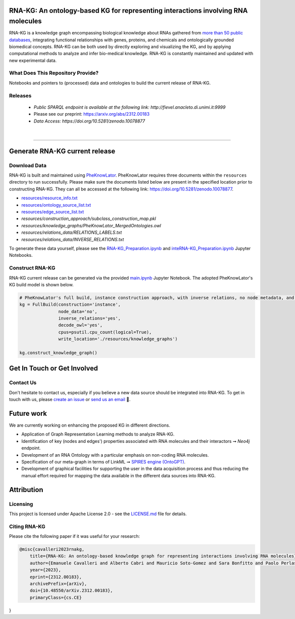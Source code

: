 ***********************************************************************************
RNA-KG: An ontology-based KG for representing interactions involving RNA molecules
***********************************************************************************

RNA-KG is a knowledge graph encompassing biological knowledge about RNAs gathered from `more than 50 public databases`_, integrating functional relationships with genes, proteins, and chemicals and ontologically grounded biomedical concepts. RNA-KG can be both used by directly exploring and visualizing the KG, and by applying computational methods to analyze and infer bio-medical knowledge. RNA-KG is constantly maintained and updated with new experimental data. 

|metagraph|

What Does This Repository Provide?
===================================
Notebooks and pointers to (processed) data and ontologies to build the current release of RNA-KG.

Releases
=========
  - `Public SPARQL endpoint is available at the following link: http://fievel.anacleto.di.unimi.it:9999`
  - Please see our preprint: https://arxiv.org/abs/2312.00183
  - `Data Access: https://doi.org/10.5281/zenodo.10078877`

|

---------------------------------

********************************
Generate RNA-KG current release
********************************


Download Data
=============
RNA-KG is built and maintained using `PheKnowLator <https://github.com/callahantiff/PheKnowLator>`_. PheKnowLator requires three documents within the ``resources`` directory to run successfully. Please make sure the documents listed below are present in the specified location prior to constructing RNA-KG. They can all be accessed at the following link: https://doi.org/10.5281/zenodo.10078877.


* `resources/resource_info.txt`_
* `resources/ontology_source_list.txt`_
* `resources/edge_source_list.txt`_
* `resources/construction_approach/subclass_construction_map.pkl`
* `resources/knowledge_graphs/PheKnowLator_MergedOntologies.owl`
* `resources/relations_data/RELATIONS_LABELS.txt`
* `resources/relations_data/INVERSE_RELATIONS.txt`

To generate these data yourself, please see the `RNA-KG_Preparation.ipynb`_ and `inteRNA-KG_Preparation.ipynb`_ Jupyter Notebooks.


Construct RNA-KG
================

RNA-KG current release can be generated via the provided `main.ipynb`_ Jupyter Notebook. The adopted PheKnowLator's KG build model is shown below.

.. code:: python

 # PheKnowLator's full build, instance construction approach, with inverse relations, no node metadata, and decode owl (OWL-NETS)
 kg = FullBuild(construction='instance',
                node_data='no',
                inverse_relations='yes',
                decode_owl='yes',
                cpus=psutil.cpu_count(logical=True),
                write_location='./resources/knowledge_graphs')

 kg.construct_knowledge_graph()

******************************
Get In Touch or Get Involved
******************************

Contact Us
==========
Don't hesitate to contact us, especially if you believe a new data source should be integrated into RNA-KG. To get in touch with us, please `create an issue`_ or `send us an email`_ 📩. 

***********
Future work
***********

We are currently working on enhancing the proposed KG in different directions.

- Application of Graph Representation Learning methods to analyze RNA-KG.
- Identification of key (nodes and edges') properties associated with RNA molecules and their interactors ➞ *Neo4j* endpoint.
- Development of an RNA Ontology with a particular emphasis on non-coding RNA molecules.
- Specification of our meta-graph in terms of LinkML ➞ `SPIRES engine (OntoGPT) <https://github.com/monarch-initiative/ontogpt>`_.
- Development of graphical facilities for supporting the user in the data acquisition process and thus reducing the manual effort required for mapping the data available in the different data sources into RNA-KG.

***********
Attribution
***********

Licensing
==========
This project is licensed under Apache License 2.0 - see the `LICENSE.md`_ file for details.

Citing RNA-KG
=================
Please cite the following paper if it was useful for your research:

.. code:: bib

  @misc{cavalleri2023rnakg,
      title={RNA-KG: An ontology-based knowledge graph for representing interactions involving RNA molecules}, 
      author={Emanuele Cavalleri and Alberto Cabri and Mauricio Soto-Gomez and Sara Bonfitto and Paolo Perlasca and Jessica Gliozzo and Tiffany J. Callahan and Justin Reese and Peter N Robinson and Elena Casiraghi and Giorgio Valentini and Marco Mesiti},
      year={2023},
      eprint={2312.00183},
      archivePrefix={arXiv},
      doi={10.48550/arXiv.2312.00183},
      primaryClass={cs.CE}
}

.. |metagraph| image:: images/metagraph.png
    :target: https://raw.githubusercontent.com/AnacletoLAB/RNA-KG/main/images/metagraph.png
    :alt: Metagraph

.. _LICENSE.md: https://github.com/AnacletoLAB/RNA-KG/blob/main/LICENSE

.. _`send us an email`: https://mail.google.com/mail/u/0/?view=cm&fs=1&tf=1&to=emanuele.cavalleri@unimi.it&cc=marco.mesiti@unimi.it

.. _`create an issue`: https://github.com/AnacletoLAB/RNA-KG/issues/new/choose

.. _`more than 50 public databases`: https://github.com/AnacletoLAB/RNA-KG/tree/main/resources#readme

.. _`Discussion`: https://github.com/AnacletoLAB/RNA-KG/discussions

.. _`main.ipynb`: https://github.com/AnacletoLAB/RNA-KG/blob/main/main.ipynb

.. _`RNA-KG_Preparation.ipynb`: https://github.com/AnacletoLAB/RNA-KG/blob/main/notebooks/RNA-KG_Preparation.ipynb

.. _`inteRNA-KG_Preparation.ipynb`: https://github.com/AnacletoLAB/RNA-KG/blob/main/notebooks/inteRNA-KG_Preparation.ipynb

.. _`resources/resource_info.txt`: https://github.com/AnacletoLAB/RNA-KG/blob/main/resources/resource_info.txt

.. _`resources/ontology_source_list.txt`: https://github.com/AnacletoLAB/RNA-KG/blob/main/resources/ontology_source_list.txt

.. _`resources/edge_source_list.txt`: https://github.com/AnacletoLAB/RNA-KG/blob/main/resources/edge_source_list.txt
